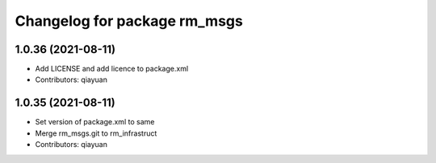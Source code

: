 ^^^^^^^^^^^^^^^^^^^^^^^^^^^^^
Changelog for package rm_msgs
^^^^^^^^^^^^^^^^^^^^^^^^^^^^^

1.0.36 (2021-08-11)
-------------------
* Add LICENSE and add licence to package.xml
* Contributors: qiayuan

1.0.35 (2021-08-11)
-------------------
* Set version of package.xml to same
* Merge rm_msgs.git to rm_infrastruct
* Contributors: qiayuan
